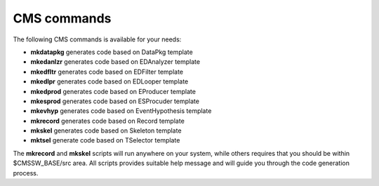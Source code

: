 CMS commands
============

The following CMS commands is available for your needs:

- **mkdatapkg** generates code based on DataPkg template
- **mkedanlzr** generates code based on EDAnalyzer template
- **mkedfltr** generates code based on EDFilter template
- **mkedlpr** generates code based on EDLooper template
- **mkedprod** generates code based on EProducer template
- **mkesprod** generates code based on ESProcuder template
- **mkevhyp** generates code based on EventHypothesis template
- **mkrecord** generates code based on Record template
- **mkskel** generates code based on Skeleton template
- **mktsel** generate code based on TSelector template

The **mkrecord** and **mkskel** scripts will run anywhere on your system, while
others requires that you should be within $CMSSW_BASE/src area. All scripts
provides suitable help message and will guide you through the code generation
process.

